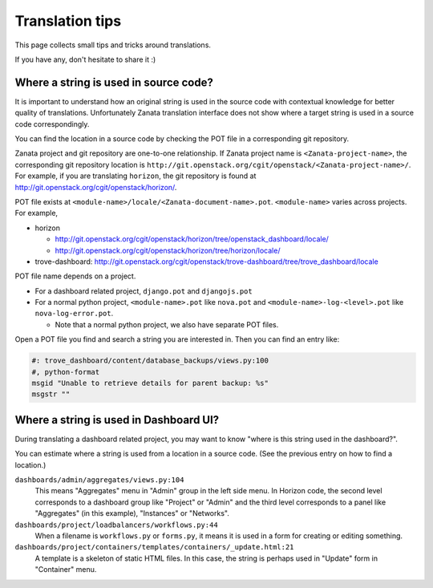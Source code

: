 ================
Translation tips
================

This page collects small tips and tricks around translations.

If you have any, don't hesitate to share it :)

Where a string is used in source code?
======================================

It is important to understand how an original string is used in the source code
with contextual knowledge for better quality of translations.
Unfortunately Zanata translation interface does not show where
a target string is used in a source code correspondingly.

You can find the location in a source code by checking the POT file
in a corresponding git repository.

Zanata project and git repository are one-to-one relationship.
If Zanata project name is ``<Zanata-project-name>``,
the corresponding git repository location is
``http://git.openstack.org/cgit/openstack/<Zanata-project-name>/``.
For example, if you are translating ``horizon``, the git repository is found at
http://git.openstack.org/cgit/openstack/horizon/.

POT file exists at ``<module-name>/locale/<Zanata-document-name>.pot``.
``<module-name>`` varies across projects. For example,

* horizon

  * http://git.openstack.org/cgit/openstack/horizon/tree/openstack_dashboard/locale/
  * http://git.openstack.org/cgit/openstack/horizon/tree/horizon/locale/

* trove-dashboard: http://git.openstack.org/cgit/openstack/trove-dashboard/tree/trove_dashboard/locale

POT file name depends on a project.

* For a dashboard related project, ``django.pot`` and ``djangojs.pot``
* For a normal python project, ``<module-name>.pot`` like ``nova.pot``
  and ``<module-name>-log-<level>.pot`` like ``nova-log-error.pot``.

  * Note that a normal python project, we also have separate POT files.

Open a POT file you find and search a string you are interested in.
Then you can find an entry like:

.. code-block:: none

   #: trove_dashboard/content/database_backups/views.py:100
   #, python-format
   msgid "Unable to retrieve details for parent backup: %s"
   msgstr ""

Where a string is used in Dashboard UI?
=======================================

During translating a dashboard related project, you may want to know
"where is this string used in the dashboard?".

You can estimate where a string is used from a location in a source code.
(See the previous entry on how to find a location.)

``dashboards/admin/aggregates/views.py:104``
    This means "Aggregates" menu in "Admin" group in the left side menu.
    In Horizon code, the second level corresponds to a dashboard group
    like "Project" or "Admin" and the third level corresponds to
    a panel like "Aggregates" (in this example), "Instances" or "Networks".

``dashboards/project/loadbalancers/workflows.py:44``
    When a filename is ``workflows.py`` or ``forms.py``, it means
    it is used in a form for creating or editing something.

``dashboards/project/containers/templates/containers/_update.html:21``
    A template is a skeleton of static HTML files. In this case,
    the string is perhaps used in "Update" form in "Container" menu.

